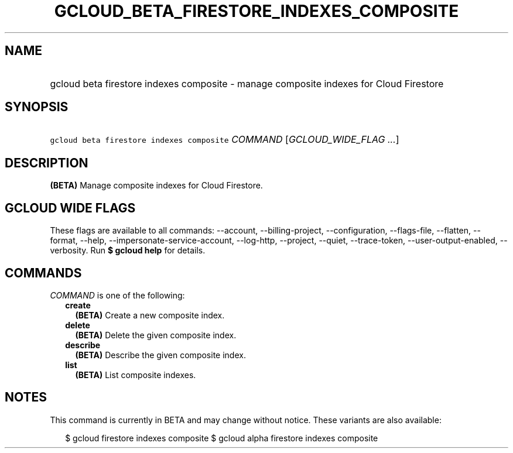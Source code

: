 
.TH "GCLOUD_BETA_FIRESTORE_INDEXES_COMPOSITE" 1



.SH "NAME"
.HP
gcloud beta firestore indexes composite \- manage composite indexes for Cloud Firestore



.SH "SYNOPSIS"
.HP
\f5gcloud beta firestore indexes composite\fR \fICOMMAND\fR [\fIGCLOUD_WIDE_FLAG\ ...\fR]



.SH "DESCRIPTION"

\fB(BETA)\fR Manage composite indexes for Cloud Firestore.



.SH "GCLOUD WIDE FLAGS"

These flags are available to all commands: \-\-account, \-\-billing\-project,
\-\-configuration, \-\-flags\-file, \-\-flatten, \-\-format, \-\-help,
\-\-impersonate\-service\-account, \-\-log\-http, \-\-project, \-\-quiet,
\-\-trace\-token, \-\-user\-output\-enabled, \-\-verbosity. Run \fB$ gcloud
help\fR for details.



.SH "COMMANDS"

\f5\fICOMMAND\fR\fR is one of the following:

.RS 2m
.TP 2m
\fBcreate\fR
\fB(BETA)\fR Create a new composite index.

.TP 2m
\fBdelete\fR
\fB(BETA)\fR Delete the given composite index.

.TP 2m
\fBdescribe\fR
\fB(BETA)\fR Describe the given composite index.

.TP 2m
\fBlist\fR
\fB(BETA)\fR List composite indexes.


.RE
.sp

.SH "NOTES"

This command is currently in BETA and may change without notice. These variants
are also available:

.RS 2m
$ gcloud firestore indexes composite
$ gcloud alpha firestore indexes composite
.RE

